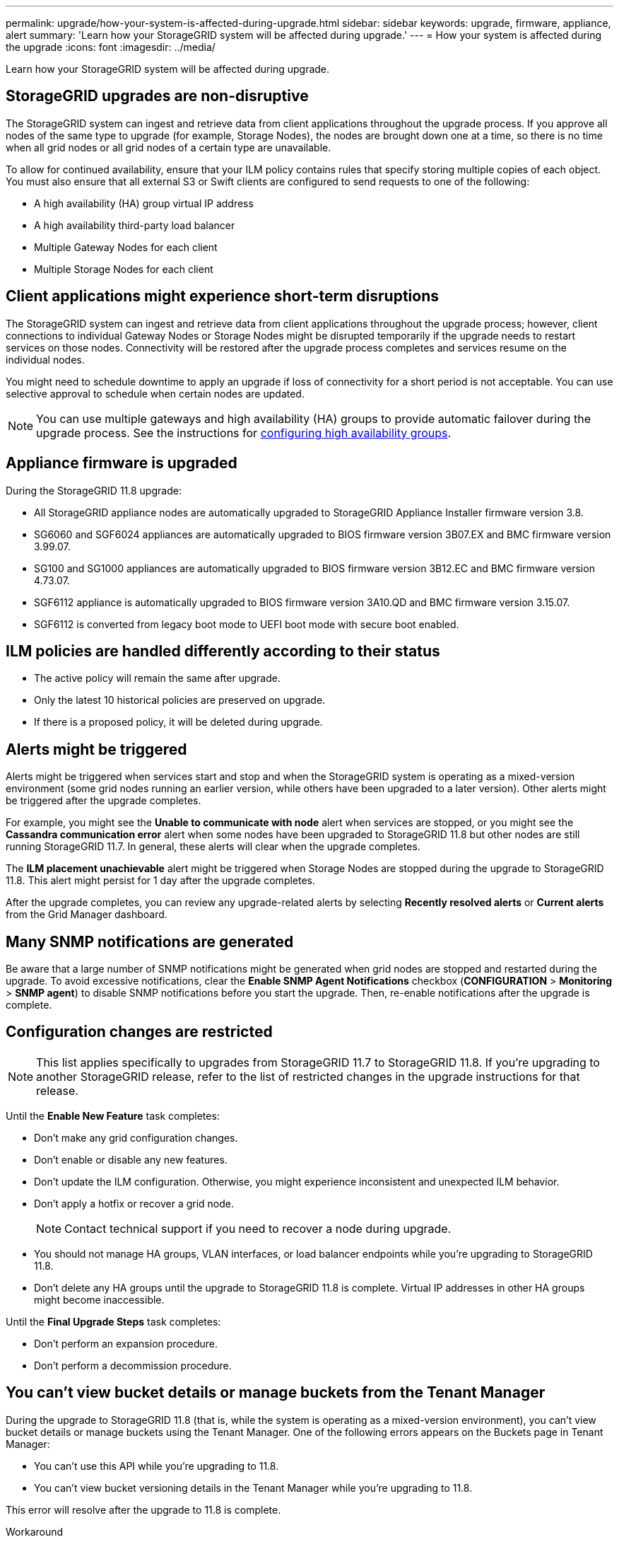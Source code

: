 ---
permalink: upgrade/how-your-system-is-affected-during-upgrade.html
sidebar: sidebar
keywords: upgrade, firmware, appliance, alert
summary: 'Learn how your StorageGRID system will be affected during upgrade.'
---
= How your system is affected during the upgrade
:icons: font
:imagesdir: ../media/

[.lead]
Learn how your StorageGRID system will be affected during upgrade.

== StorageGRID upgrades are non-disruptive

The StorageGRID system can ingest and retrieve data from client applications throughout the upgrade process. If you approve all nodes of the same type to upgrade (for example, Storage Nodes), the nodes are brought down one at a time, so there is no time when all grid nodes or all grid nodes of a certain type are unavailable.

To allow for continued availability, ensure that your ILM policy contains rules that specify storing multiple copies of each object. You must also ensure that all external S3 or Swift clients are configured to send requests to one of the following:

* A high availability (HA) group virtual IP address
* A high availability third-party load balancer
* Multiple Gateway Nodes for each client
* Multiple Storage Nodes for each client

== Client applications might experience short-term disruptions

The StorageGRID system can ingest and retrieve data from client applications throughout the upgrade process; however, client connections to individual Gateway Nodes or Storage Nodes might be disrupted temporarily if the upgrade needs to restart services on those nodes. Connectivity will be restored after the upgrade process completes and services resume on the individual nodes.

You might need to schedule downtime to apply an upgrade if loss of connectivity for a short period is not acceptable. You can use selective approval to schedule when certain nodes are updated.

NOTE: You can use multiple gateways and high availability (HA) groups to provide automatic failover during the upgrade process. See the instructions for link:../admin/configure-high-availability-group.html[configuring high availability groups].

== Appliance firmware is upgraded

During the StorageGRID 11.8 upgrade:

* All StorageGRID appliance nodes are automatically upgraded to StorageGRID Appliance Installer firmware version 3.8.
* SG6060 and SGF6024 appliances are automatically upgraded to BIOS firmware version 3B07.EX and BMC firmware version 3.99.07.
* SG100 and SG1000 appliances are automatically upgraded to BIOS firmware version 3B12.EC and BMC firmware version 4.73.07.
* SGF6112 appliance is automatically upgraded to BIOS firmware version 3A10.QD and BMC firmware version 3.15.07.
* SGF6112 is converted from legacy boot mode to UEFI boot mode with secure boot enabled.

== ILM policies are handled differently according to their status

*	The active policy will remain the same after upgrade.
* Only the latest 10 historical policies are preserved on upgrade.
* If there is a proposed policy, it will be deleted during upgrade.

== Alerts might be triggered

Alerts might be triggered when services start and stop and when the StorageGRID system is operating as a mixed-version environment (some grid nodes running an earlier version, while others have been upgraded to a later version). Other alerts might be triggered after the upgrade completes. 

For example, you might see the *Unable to communicate with node* alert when services are stopped, or you might see the *Cassandra communication error* alert when some nodes have been upgraded to StorageGRID 11.8 but other nodes are still running StorageGRID 11.7. In general, these alerts will clear when the upgrade completes.

The *ILM placement unachievable* alert might be triggered when Storage Nodes are stopped during the upgrade to StorageGRID 11.8. This alert might persist for 1 day after the upgrade completes.

After the upgrade completes, you can review any upgrade-related alerts by selecting *Recently resolved alerts* or *Current alerts* from the Grid Manager dashboard.

== Many SNMP notifications are generated

Be aware that a large number of SNMP notifications might be generated when grid nodes are stopped and restarted during the upgrade. To avoid excessive notifications, clear the *Enable SNMP Agent Notifications* checkbox (*CONFIGURATION* > *Monitoring* > *SNMP agent*) to disable SNMP notifications before you start the upgrade. Then, re-enable notifications after the upgrade is complete.

== Configuration changes are restricted

NOTE: This list applies specifically to upgrades from StorageGRID 11.7 to StorageGRID 11.8. If you're upgrading to another StorageGRID release, refer to the list of restricted changes in the upgrade instructions for that release.

Until the *Enable New Feature* task completes:

* Don't make any grid configuration changes.
* Don't enable or disable any new features. 
* Don't update the ILM configuration. Otherwise, you might experience inconsistent and unexpected ILM behavior.
* Don't apply a hotfix or recover a grid node.
+
NOTE: Contact technical support if you need to recover a node during upgrade.

* You should not manage HA groups, VLAN interfaces, or load balancer endpoints while you're upgrading to StorageGRID 11.8.

* Don't delete any HA groups until the upgrade to StorageGRID 11.8 is complete. Virtual IP addresses in other HA groups might become inaccessible.

Until the *Final Upgrade Steps* task completes:

* Don't perform an expansion procedure.
* Don't perform a decommission procedure.

== You can't view bucket details or manage buckets from the Tenant Manager

During the upgrade to StorageGRID 11.8 (that is, while the system is operating as a mixed-version environment), you can't view bucket details or manage buckets using the Tenant Manager. One of the following errors appears on the Buckets page in Tenant Manager:

* You can't use this API while you're upgrading to 11.8.

* You can't view bucket versioning details in the Tenant Manager while you're upgrading to 11.8.

This error will resolve after the upgrade to 11.8 is complete. 

.Workaround

While the 11.8 upgrade is in progress, use the following tools to view bucket details or manage buckets, instead of using the Tenant Manager:

*	To perform standard S3 operations on a bucket, use either the link:../s3/operations-on-buckets.html[S3 REST API] or the link:../tenant/understanding-tenant-management-api.html[Tenant Management API].
* To perform StorageGRID custom operations on a bucket (for example, viewing and modifying the bucket consistency, enabling or disabling last access time updates, or configuring search integration), use the Tenant Management API.